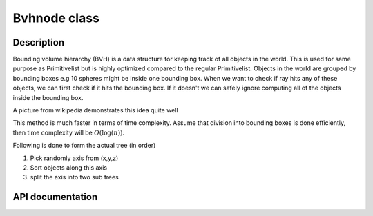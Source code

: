Bvhnode class
-------------

Description
^^^^^^^^^^^^

Bounding volume hierarchy (BVH) is a data structure for keeping track of all objects in the world. This is used for same purpose as
Primitivelist but is highly optimized compared to the regular Primitivelist. Objects in the world are
grouped by bounding boxes e.g 10 spheres might be inside one bounding box. When we want to check if 
ray hits any of these objects, we can first check if it hits the bounding box. 
If it doesn't we can safely ignore computing all of the objects inside the bounding box.

.. image:: https://upload.wikimedia.org/wikipedia/commons/2/2a/Example_of_bounding_volume_hierarchy.svg

A picture from wikipedia demonstrates this idea quite well

This method is much faster in terms of time complexity. Assume that division into bounding boxes is done efficiently, 
then time complexity will be :math:`O(\log(n))`.

Following is done to form the actual tree (in order)

1. Pick randomly axis from (x,y,z)
2. Sort objects along this axis
3. split the axis into two sub trees

.. todo::

    Note that qsort is used to do the sorting. This is default sorting algorithm in C.
    This should be replaced with self implemented one.

.. todo::

    Use smart pointers

API documentation
^^^^^^^^^^^^^^^^^^

.. doxygenclass:: Bvhnode
    :members:
    :undoc-members: